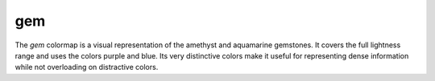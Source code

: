.. _gem:

gem
---
.. image:: ../../../../cmasher/colormaps/gem/gem.png
    :alt: Visual representation of the *gem* colormap.
    :width: 100%
    :align: center

.. image:: ../../../../cmasher/colormaps/gem/gem_viscm.png
    :alt: Statistics of the *gem* colormap.
    :width: 100%
    :align: center

The *gem* colormap is a visual representation of the amethyst and aquamarine gemstones.
It covers the full lightness range and uses the colors purple and blue.
Its very distinctive colors make it useful for representing dense information while not overloading on distractive colors.